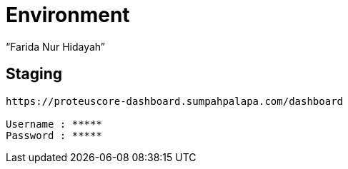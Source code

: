 = Environment
:--[no-]html-to-native:
:author: “Farida Nur Hidayah”
:date: “2020-03-19”
:document type: “6” 
:summary: “Halaman ini menampilkan informasi environment dari Proteus Core Dashboard”

== Staging

....
https://proteuscore-dashboard.sumpahpalapa.com/dashboard

Username : *****
Password : *****
....
